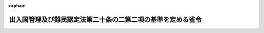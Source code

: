 .. _421M60000010051_20171101_429M60000010019:

:orphan:

============================================================
出入国管理及び難民認定法第二十条の二第二項の基準を定める省令
============================================================

.. raw:: html
    
    
    <main id="contentsLaw" class="active">
    <div id="innerDocument" class="active">
    
    
    
    
    <div style="margin-bottom: 12px;">
    <div id="lawTitleNo" style="font-size: 1.067rem; font-weight: bold;" class="_shokanBoxParent">平成二十一年法務省令第五十一号<div class="_shokanBox"></div>
    <div class="_inyoBox" id="_inyo_"></div>
    </div>
    <div id="lawTitle" style="margin-left: 3rem; font-size: 1.5rem; font-weight: bold; line-height: 1.25em;" class="_shokanBoxParent">
    <span data-xpath="">出入国管理及び難民認定法第二十条の二第二項の基準を定める省令</span><div class="_shokanBox" id="_shokan_"><div class="_shokanBtnIcons"></div></div>
    <div class="_inyoBox" id="_inyo_"></div>
    </div>
    </div><section id="EnactStatement" class="active EnactStatement"><div class="_div_EnactStatement _shokanBoxParent" style="text-indent: 1em;">
    <span data-xpath="">出入国管理及び難民認定法（昭和二十六年政令第三百十九号）第二十条の二第二項の規定に基づき、出入国管理及び難民認定法第二十条の二第二項の基準を定める省令を次のように定める。</span><div class="_shokanBox" id="_shokan_"><div class="_shokanBtnIcons"></div></div>
    <div class="_inyoBox" id="_inyo_"></div>
    </div></section><section id="MainProvision" class="active MainProvision"><section class="active Paragraph"><div style="text-indent: 1em;" class="_div_ParagraphSentence _shokanBoxParent">
    <span data-xpath="">出入国管理及び難民認定法第二十条の二第二項の基準は、同条の申請を行った者が出入国管理及び難民認定法別表第一の二の表の高度専門職の項の下欄の基準を定める省令（平成二十六年法務省令第三十七号）第二条第一項に掲げる基準に適合することのほか、その者が本邦において行おうとする活動が我が国の産業及び国民生活に与える影響等の観点から相当でないと認める場合でないこととする。</span><div class="_shokanBox" id="_shokan_"><div class="_shokanBtnIcons"></div></div>
    <div class="_inyoBox" id="_inyo_"></div>
    </div></section></section><section id="" class="active SupplProvision"><div class="_div_SupplProvisionLabel SupplProvisionLabel _shokanBoxParent" style="margin-bottom: 10px; margin-left: 3em; font-weight: bold;">
    <span data-xpath="">附　則</span><div class="_shokanBox" id="_shokan_"><div class="_shokanBtnIcons"></div></div>
    <div class="_inyoBox" id="_inyo_"></div>
    </div>
    <section id="" class="active Article"><div style="margin-left: 1em; font-weight: bold;" class="_div_ArticleCaption _shokanBoxParent">
    <span data-xpath="">（施行期日）</span><div class="_shokanBox" id="_shokan_"><div class="_shokanBtnIcons"></div></div>
    <div class="_inyoBox" id="_inyo_"></div>
    </div>
    <div style="margin-left: 1em; text-indent: -1em;" id="" class="_div_ArticleTitle _shokanBoxParent">
    <span style="font-weight: bold;">第一条</span>　<span data-xpath="">この省令は、出入国管理及び難民認定法及び日本国との平和条約に基づき日本の国籍を離脱した者等の出入国管理に関する特例法の一部を改正する等の法律（平成二十一年法律第七十九号）附則第一条第三号に掲げる規定の施行の日（平成二十二年七月一日）から施行する。</span><div class="_shokanBox" id="_shokan_"><div class="_shokanBtnIcons"></div></div>
    <div class="_inyoBox" id="_inyo_"></div>
    </div></section><section id="" class="active Article"><div style="margin-left: 1em; font-weight: bold;" class="_div_ArticleCaption _shokanBoxParent">
    <span data-xpath="">（経過規定）</span><div class="_shokanBox" id="_shokan_"><div class="_shokanBtnIcons"></div></div>
    <div class="_inyoBox" id="_inyo_"></div>
    </div>
    <div style="margin-left: 1em; text-indent: -1em;" id="" class="_div_ArticleTitle _shokanBoxParent">
    <span style="font-weight: bold;">第二条</span>　<span data-xpath="">この省令の定める基準は、申請人がこの省令の施行前に法第二十条第二項の申請を行った場合であって、法第六条第二項又は第七条の二第一項の申請の際提出した研修計画上の研修の終期がこの省令の施行前であるときに限り、この省令の施行後においても、適用しない。</span><div class="_shokanBox" id="_shokan_"><div class="_shokanBtnIcons"></div></div>
    <div class="_inyoBox" id="_inyo_"></div>
    </div></section><section id="" class="active Article"><div style="margin-left: 1em; text-indent: -1em;" id="" class="_div_ArticleTitle _shokanBoxParent">
    <span style="font-weight: bold;">第三条</span>　<span data-xpath="">この省令の施行前に法別表第一の四の表の研修の在留資格を決定されて本邦に上陸した外国人であってその後引き続き本邦に在留するものは、第一条第二号、第四号及び第十七号並びに第二条第二号、第四号及び第二十八号の適用については、技能実習の在留資格（法別表第一の二の表の技能実習の項の下欄第一号イ又はロに係るものに限る。）を決定されて本邦に上陸したものとみなす。</span><div class="_shokanBox" id="_shokan_"><div class="_shokanBtnIcons"></div></div>
    <div class="_inyoBox" id="_inyo_"></div>
    </div></section><section id="" class="active Article"><div style="margin-left: 1em; text-indent: -1em;" id="" class="_div_ArticleTitle _shokanBoxParent">
    <span style="font-weight: bold;">第四条</span>　<span data-xpath="">この省令の施行の際現に法別表第一の五の表の特定活動の在留資格（技能実習を目的とする活動を指定されたものに限る。）をもって在留する外国人は、第一条第十七号並びに第二条第八号及び第二十八号の適用については、技能実習の在留資格（法別表第一の二の表の技能実習の項の下欄第二号イ又はロに係るものに限る。）をもって本邦に在留するものとみなす。</span><div class="_shokanBox" id="_shokan_"><div class="_shokanBtnIcons"></div></div>
    <div class="_inyoBox" id="_inyo_"></div>
    </div></section><section id="" class="active Article"><div style="margin-left: 1em; text-indent: -1em;" id="" class="_div_ArticleTitle _shokanBoxParent">
    <span style="font-weight: bold;">第五条</span>　<span data-xpath="">この省令の施行の際現に法別表第一の四の表の研修の在留資格をもって在留する外国人（出入国管理及び難民認定法第七条第一項第二号の基準を定める省令の一部を改正する省令（平成二十一年法務省令第五十号）附則第三条第一号及び第二号に掲げる場合を除く。）は、第二条第八号の適用については、技能実習の在留資格（法別表第一の二の表の技能実習の項の下欄第一号ロに係るものに限る。）をもって本邦に在留する技能実習生とみなす。</span><div class="_shokanBox" id="_shokan_"><div class="_shokanBtnIcons"></div></div>
    <div class="_inyoBox" id="_inyo_"></div>
    </div></section></section><section id="" class="active SupplProvision"><div class="_div_SupplProvisionLabel SupplProvisionLabel _shokanBoxParent" style="margin-bottom: 10px; margin-left: 3em; font-weight: bold;">
    <span data-xpath="">附　則</span>　（平成二四年九月二八日法務省令第三七号）　抄<div class="_shokanBox" id="_shokan_"><div class="_shokanBtnIcons"></div></div>
    <div class="_inyoBox" id="_inyo_"></div>
    </div>
    <section id="" class="active Article"><div style="margin-left: 1em; font-weight: bold;" class="_div_ArticleCaption _shokanBoxParent">
    <span data-xpath="">（施行期日）</span><div class="_shokanBox" id="_shokan_"><div class="_shokanBtnIcons"></div></div>
    <div class="_inyoBox" id="_inyo_"></div>
    </div>
    <div style="margin-left: 1em; text-indent: -1em;" id="" class="_div_ArticleTitle _shokanBoxParent">
    <span style="font-weight: bold;">第一条</span>　<span data-xpath="">この省令は、平成二十四年十一月一日から施行する。</span><div class="_shokanBox" id="_shokan_"><div class="_shokanBtnIcons"></div></div>
    <div class="_inyoBox" id="_inyo_"></div>
    </div></section><section id="" class="active Article"><div style="margin-left: 1em; font-weight: bold;" class="_div_ArticleCaption _shokanBoxParent">
    <span data-xpath="">（第三条の規定による出入国管理及び難民認定法第二十条の二第二項の基準を定める省令の一部改正に伴う経過措置）</span><div class="_shokanBox" id="_shokan_"><div class="_shokanBtnIcons"></div></div>
    <div class="_inyoBox" id="_inyo_"></div>
    </div>
    <div style="margin-left: 1em; text-indent: -1em;" id="" class="_div_ArticleTitle _shokanBoxParent">
    <span style="font-weight: bold;">第七条</span>　<span data-xpath="">施行日前に申請された法第二十条第二項の規定による技能実習の在留資格（法別表第一の二の表の技能実習の項下欄第二号イ又はロに係るものに限る。次条において同じ。）への変更の申請に係る基準については、なお従前の例による。</span><div class="_shokanBox" id="_shokan_"><div class="_shokanBtnIcons"></div></div>
    <div class="_inyoBox" id="_inyo_"></div>
    </div></section><section id="" class="active Article"><div style="margin-left: 1em; text-indent: -1em;" id="" class="_div_ArticleTitle _shokanBoxParent">
    <span style="font-weight: bold;">第八条</span>　<span data-xpath="">法第二十条第二項の規定による技能実習の在留資格への変更の申請に係る法第二十条の二第二項の基準については、第三条の規定による改正後の出入国管理及び難民認定法第二十条の二第二項の基準を定める省令（次条において「新変更基準省令」という。）第一条第十三号、第十四号及び第十六号並びに第二条第十四号、第十五号、第十七号、第十九号、第二十号、第二十二号、第二十四号、第二十五号及び第二十七号の規定は、これらの規定に定める基準省令の表の法別表第一の二の表の技能実習の項の下欄第一号イに掲げる活動の項下欄第十八号の表ル、法別表第一の二の表の技能実習の項の下欄第一号ロに掲げる活動の項下欄第十六号の表ヲ若しくはタ又は法別表第一の四の表の研修の項下欄第十号の表ヌにおいて、地方入国管理局又は監理団体に報告することとされる不正行為が、施行日前に行われたものであるときは、当該報告を怠る不正行為については適用しない。</span><div class="_shokanBox" id="_shokan_"><div class="_shokanBtnIcons"></div></div>
    <div class="_inyoBox" id="_inyo_"></div>
    </div></section><section id="" class="active Article"><div style="margin-left: 1em; text-indent: -1em;" id="" class="_div_ArticleTitle _shokanBoxParent">
    <span style="font-weight: bold;">第九条</span>　<span data-xpath="">新変更基準省令第一条第十四号並びに第二条第十五号、第二十号及び第二十五号の規定の適用については、施行日前にこの省令による改正前の出入国管理及び難民認定法第二十条の二第二項の基準を定める省令第一条第十四号並びに第二条第十五号、第二十号及び第二十五号に規定する改善措置を講ずるよう地方入国管理局から指導を受けた場合は、それぞれ新変更基準省令第一条第十四号並びに第二条第十五号、第二十号及び第二十五号に規定する改善措置を講ずるよう地方入国管理局から指導を受けた場合とみなす。</span><div class="_shokanBox" id="_shokan_"><div class="_shokanBtnIcons"></div></div>
    <div class="_inyoBox" id="_inyo_"></div>
    </div></section></section><section id="" class="active SupplProvision"><div class="_div_SupplProvisionLabel SupplProvisionLabel _shokanBoxParent" style="margin-bottom: 10px; margin-left: 3em; font-weight: bold;">
    <span data-xpath="">附　則</span>　（平成二六年一二月二六日法務省令第三六号）<div class="_shokanBox" id="_shokan_"><div class="_shokanBtnIcons"></div></div>
    <div class="_inyoBox" id="_inyo_"></div>
    </div>
    <section class="active Paragraph"><div style="text-indent: 1em;" class="_div_ParagraphSentence _shokanBoxParent">
    <span data-xpath="">この省令は、平成二十七年四月一日から施行する。</span><div class="_shokanBox" id="_shokan_"><div class="_shokanBtnIcons"></div></div>
    <div class="_inyoBox" id="_inyo_"></div>
    </div></section></section><section id="" class="active SupplProvision"><div class="_div_SupplProvisionLabel SupplProvisionLabel _shokanBoxParent" style="margin-bottom: 10px; margin-left: 3em; font-weight: bold;">
    <span data-xpath="">附　則</span>　（平成二九年四月七日法務省令第一九号）　抄<div class="_shokanBox" id="_shokan_"><div class="_shokanBtnIcons"></div></div>
    <div class="_inyoBox" id="_inyo_"></div>
    </div>
    <section id="" class="active Article"><div style="margin-left: 1em; font-weight: bold;" class="_div_ArticleCaption _shokanBoxParent">
    <span data-xpath="">（施行期日）</span><div class="_shokanBox" id="_shokan_"><div class="_shokanBtnIcons"></div></div>
    <div class="_inyoBox" id="_inyo_"></div>
    </div>
    <div style="margin-left: 1em; text-indent: -1em;" id="" class="_div_ArticleTitle _shokanBoxParent">
    <span style="font-weight: bold;">第一条</span>　<span data-xpath="">この省令は、出入国管理及び難民認定法の一部を改正する法律（平成二十八年法律第八十八号。以下「改正法」という。）附則第一条第二号に掲げる規定の施行の日から施行する。</span><span data-xpath="">ただし、次の各号に掲げる規定は、当該各号に定める日から施行する。</span><div class="_shokanBox" id="_shokan_"><div class="_shokanBtnIcons"></div></div>
    <div class="_inyoBox" id="_inyo_"></div>
    </div>
    <div id="" style="margin-left: 2em; text-indent: -1em;" class="_div_ItemSentence _shokanBoxParent">
    <span style="font-weight: bold;">一</span>　<span data-xpath="">第二条の規定、第三条中表の法別表第一の二の表の技能実習の項の下欄第一号イに掲げる活動の項、法別表第一の二の表の技能実習の項の下欄第一号ロに掲げる活動の項及び法別表第一の四の表の研修の項の下欄に掲げる活動の項の改正規定並びに第四条及び第五条の規定並びに附則第五条及び第七条の規定</span>　<span data-xpath="">外国人の技能実習の適正な実施及び技能実習生の保護に関する法律（平成二十八年法律第八十九号）の施行の日</span><div class="_shokanBox" id="_shokan_"><div class="_shokanBtnIcons"></div></div>
    <div class="_inyoBox" id="_inyo_"></div>
    </div></section></section>
    
    
    
    
    
    </div>
    </main>
    
    
